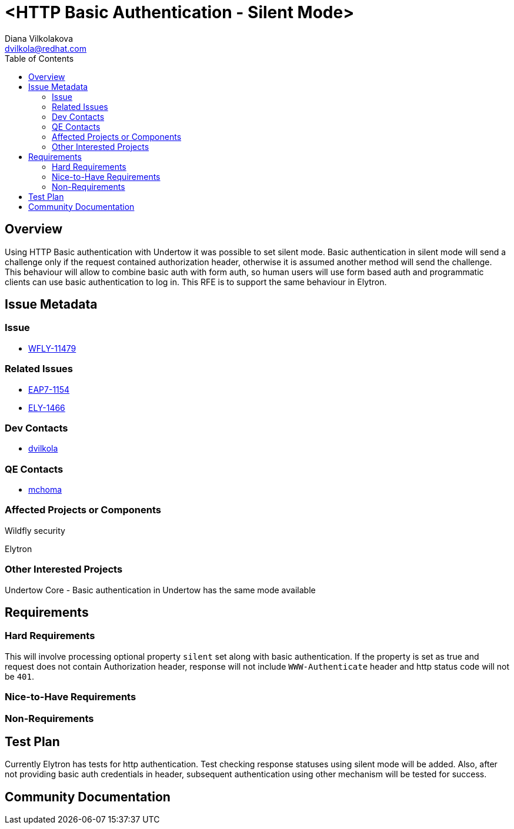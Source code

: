 = <HTTP Basic Authentication - Silent Mode>
:author:            Diana Vilkolakova
:email:             dvilkola@redhat.com
:toc:               left
:icons:             font
:keywords:          basic,elytron,silent
:idprefix:
:idseparator:       -

== Overview

Using HTTP Basic authentication with Undertow it was possible to set silent mode. Basic authentication in silent mode will send a challenge only if the request contained authorization header, otherwise it is assumed another method will send the challenge. This behaviour will allow to combine basic auth with form auth, so human users will use form based auth and programmatic clients can use basic authentication to log in. This RFE is to support the same behaviour in Elytron.

== Issue Metadata

=== Issue

* https://issues.jboss.org/browse/WFLY-11479[WFLY-11479]

=== Related Issues

* https://issues.jboss.org/browse/EAP7-1154[EAP7-1154]
* https://issues.jboss.org/browse/ELY-1466[ELY-1466]

=== Dev Contacts

* mailto:dvilkola@redhat.com[dvilkola]

=== QE Contacts

* mailto:mchoma@redhat.com[mchoma]

=== Affected Projects or Components

Wildfly security

Elytron

=== Other Interested Projects

Undertow Core - Basic authentication in Undertow has the same mode available

== Requirements

=== Hard Requirements

This will involve processing optional property `silent` set along with basic authentication. If the property is set as true and request does not contain Authorization header, response will not include `WWW-Authenticate` header and http status code will not be `401`.

=== Nice-to-Have Requirements

=== Non-Requirements

== Test Plan
Currently Elytron has tests for http authentication. Test checking response statuses using silent mode will be added.
Also, after not providing basic auth credentials in header, subsequent authentication using other mechanism will be tested for success.

== Community Documentation
////
Generally a feature should have documentation as part of the PR to wildfly master, or as a follow up PR if the feature is in wildfly-core. In some cases though the documentation belongs more in a component, or does not need any documentation. Indicate which of these will happen.
////
